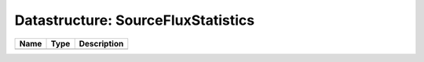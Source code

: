 Datastructure: SourceFluxStatistics
===================================

==== ==== ============================ 
Name Type Description                  
==== ==== ============================ 
          (no documentation available) 
==== ==== ============================ 



